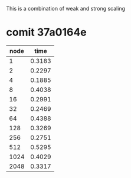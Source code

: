 
This is a combination of weak and strong scaling

* comit 37a0164e
  | node |   time |
  |------+--------|
  |    1 | 0.3183 |
  |    2 | 0.2297 |
  |    4 | 0.1885 |
  |------+--------|
  |    8 | 0.4038 |
  |   16 | 0.2991 |
  |   32 | 0.2469 |
  |------+--------|
  |   64 | 0.4388 |
  |  128 | 0.3269 |
  |  256 | 0.2751 |
  |------+--------|
  |  512 | 0.5295 |
  | 1024 | 0.4029 |
  | 2048 | 0.3317 |

